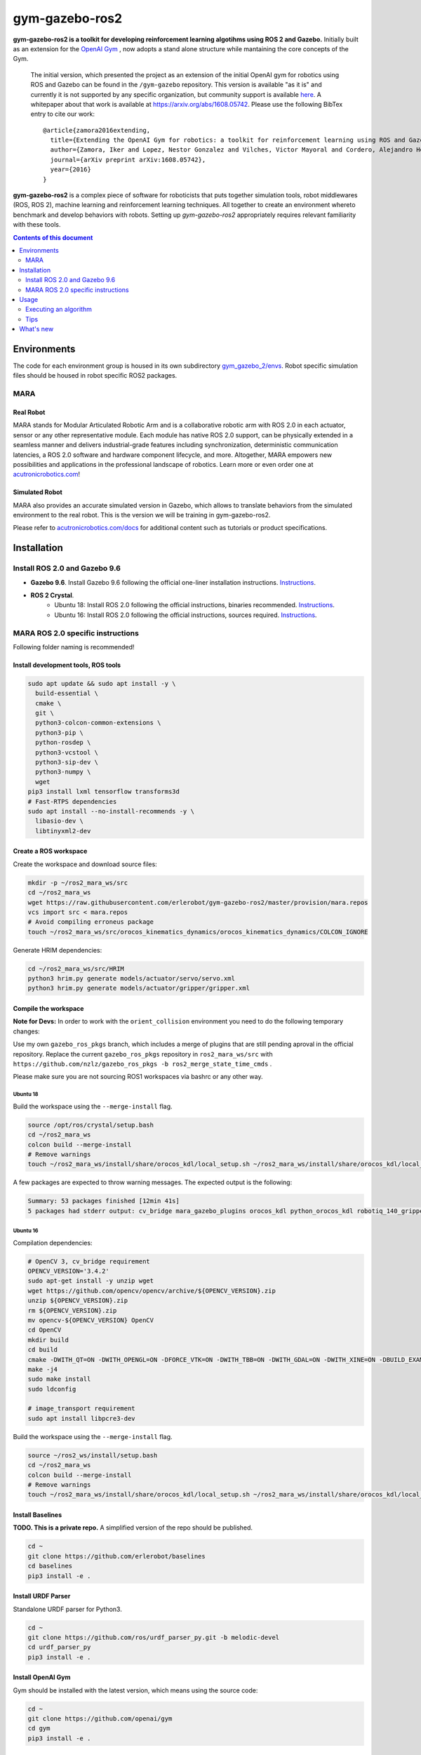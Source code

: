 gym-gazebo-ros2
************

**gym-gazebo-ros2 is a toolkit for developing reinforcement learning algotihms using ROS 2 and Gazebo.** Initially built as an extension for the `OpenAI Gym <https://github.com/openai/gym>`_ , now adopts a stand alone structure while mantaining the core concepts of the Gym.


  The initial version, which presented the project as an extension of the initial OpenAI gym for robotics using ROS and Gazebo can be found in the ``/gym-gazebo`` repository. This version is available "as it is" and currently it is not supported by any specific organization, but community support is available `here <https://github.com/erlerobot/gym-gazebo/issues>`_. A whitepaper about that work is available at https://arxiv.org/abs/1608.05742. Please use the following BibTex entry to cite our work::

    @article{zamora2016extending,
      title={Extending the OpenAI Gym for robotics: a toolkit for reinforcement learning using ROS and Gazebo},
      author={Zamora, Iker and Lopez, Nestor Gonzalez and Vilches, Victor Mayoral and Cordero, Alejandro Hernandez},
      journal={arXiv preprint arXiv:1608.05742},
      year={2016}
    }

**gym-gazebo-ros2** is a complex piece of software for roboticists that puts together simulation tools, robot middlewares (ROS, ROS 2), machine learning and reinforcement learning techniques. All together to create an environment whereto benchmark and develop behaviors with robots. Setting up `gym-gazebo-ros2` appropriately requires relevant familiarity with these tools.

.. contents:: **Contents of this document**
   :depth: 2
   
Environments
============
The code for each environment group is housed in its own subdirectory
`gym_gazebo_2/envs <https://github.com/erlerobot/gym-gazebo-ros2/blob/master/gym_gazebo_2/envs>`_. Robot specific simulation files should be housed in robot specific ROS2 packages.

MARA
----
Real Robot
~~~~~~~~~
MARA stands for Modular Articulated Robotic Arm and is a collaborative robotic arm with ROS 2.0 in each actuator, sensor or any other representative module. Each module has native ROS 2.0 support, can be physically extended in a seamless manner and delivers industrial-grade features including synchronization, deterministic communication latencies, a ROS 2.0 software and hardware component lifecycle, and more. Altogether, MARA empowers new possibilities and applications in the professional landscape of robotics. Learn more or even order one at `acutronicrobotics.com <https://acutronicrobotics.com/>`_!

.. image:: https://acutronicrobotics.com/docs/user/pages/02.Products/01.MARA/MARA2.jpg

Simulated Robot
~~~~~~~~~~~~~~
MARA also provides an accurate simulated version in Gazebo, which allows to translate behaviors from the simulated environment to the real robot. This is the version we will be training in gym-gazebo-ros2.

.. image:: imgs/mara_2.gif

Please refer to `acutronicrobotics.com/docs <https://acutronicrobotics.com/docs/products/mara>`_ for additional content such as tutorials or product specifications.

Installation
============

Install ROS 2.0 and Gazebo 9.6
------------------------------

- **Gazebo 9.6**. Install Gazebo 9.6 following the official one-liner installation instructions. `Instructions <http://gazebosim.org/tutorials?tut=install_ubuntu#Defaultinstallation:one-liner>`_.
- **ROS 2 Crystal**.
   - Ubuntu 18: Install ROS 2.0 following the official instructions, binaries recommended. `Instructions <https://index.ros.org/doc/ros2/Linux-Install-Debians/>`_.
   - Ubuntu 16: Install ROS 2.0 following the official instructions, sources required. `Instructions <https://index.ros.org/doc/ros2/Linux-Development-Setup/>`_.

MARA ROS 2.0 specific instructions
----------------------------------

Following folder naming is recommended!

Install development tools, ROS tools
~~~~~~~~~~~~~~~~~~~~~~~~~~~~~~~~~~~~

.. code:: shell

    sudo apt update && sudo apt install -y \
      build-essential \
      cmake \
      git \
      python3-colcon-common-extensions \
      python3-pip \
      python-rosdep \
      python3-vcstool \
      python3-sip-dev \
      python3-numpy \  
      wget
    pip3 install lxml tensorflow transforms3d
    # Fast-RTPS dependencies
    sudo apt install --no-install-recommends -y \
      libasio-dev \
      libtinyxml2-dev

Create a ROS workspace 
~~~~~~~~~~~~~~~~~~~~~~
Create the workspace and download source files:

.. code:: shell

    mkdir -p ~/ros2_mara_ws/src
    cd ~/ros2_mara_ws
    wget https://raw.githubusercontent.com/erlerobot/gym-gazebo-ros2/master/provision/mara.repos
    vcs import src < mara.repos
    # Avoid compiling erroneus package
    touch ~/ros2_mara_ws/src/orocos_kinematics_dynamics/orocos_kinematics_dynamics/COLCON_IGNORE

Generate HRIM dependencies:

.. code:: shell

    cd ~/ros2_mara_ws/src/HRIM
    python3 hrim.py generate models/actuator/servo/servo.xml
    python3 hrim.py generate models/actuator/gripper/gripper.xml

Compile the workspace
~~~~~~~~~~~~~~~~~~~~~

**Note for Devs:** In order to work with the ``orient_collision`` environment you need to do the following temporary changes:

Use my own ``gazebo_ros_pkgs`` branch, which includes a merge of plugins that are still pending aproval in the official repository. Replace the current ``gazebo_ros_pkgs`` repository in ``ros2_mara_ws/src`` with ``https://github.com/nzlz/gazebo_ros_pkgs -b ros2_merge_state_time_cmds`` .

Please make sure you are not sourcing ROS1 workspaces via bashrc or any other way.

Ubuntu 18
^^^^^^^^^
Build the workspace using the ``--merge-install`` flag.

.. code:: shell

    source /opt/ros/crystal/setup.bash
    cd ~/ros2_mara_ws
    colcon build --merge-install
    # Remove warnings
    touch ~/ros2_mara_ws/install/share/orocos_kdl/local_setup.sh ~/ros2_mara_ws/install/share/orocos_kdl/local_setup.bash

A few packages are expected to throw warning messages. The expected output is the following:

.. code:: shell

    Summary: 53 packages finished [12min 41s]
    5 packages had stderr output: cv_bridge mara_gazebo_plugins orocos_kdl python_orocos_kdl robotiq_140_gripper_gazebo_plugin

Ubuntu 16
^^^^^^^^^

Compilation dependencies:

.. code:: shell

    # OpenCV 3, cv_bridge requirement
    OPENCV_VERSION='3.4.2'
    sudo apt-get install -y unzip wget
    wget https://github.com/opencv/opencv/archive/${OPENCV_VERSION}.zip
    unzip ${OPENCV_VERSION}.zip
    rm ${OPENCV_VERSION}.zip
    mv opencv-${OPENCV_VERSION} OpenCV
    cd OpenCV
    mkdir build
    cd build
    cmake -DWITH_QT=ON -DWITH_OPENGL=ON -DFORCE_VTK=ON -DWITH_TBB=ON -DWITH_GDAL=ON -DWITH_XINE=ON -DBUILD_EXAMPLES=ON -DENABLE_PRECOMPILED_HEADERS=OFF ..
    make -j4
    sudo make install
    sudo ldconfig
    
    # image_transport requirement
    sudo apt install libpcre3-dev
    

Build the workspace using the ``--merge-install`` flag.

.. code:: shell

    source ~/ros2_ws/install/setup.bash
    cd ~/ros2_mara_ws
    colcon build --merge-install
    # Remove warnings
    touch ~/ros2_mara_ws/install/share/orocos_kdl/local_setup.sh ~/ros2_mara_ws/install/share/orocos_kdl/local_setup.bash

Install Baselines
~~~~~~~~~~~~~~~~~
**TODO. This is a private repo.** A simplified version of the repo should be published.

.. code:: shell

    cd ~
    git clone https://github.com/erlerobot/baselines
    cd baselines
    pip3 install -e .

Install URDF Parser
~~~~~~~~~~~~~~~~~~~
Standalone URDF parser for Python3.

.. code:: shell

    cd ~
    git clone https://github.com/ros/urdf_parser_py.git -b melodic-devel
    cd urdf_parser_py
    pip3 install -e .

Install OpenAI Gym
~~~~~~~~~~~~~~~~~~
Gym should be installed with the latest version, which means using the source code:

.. code:: shell

    cd ~
    git clone https://github.com/openai/gym
    cd gym
    pip3 install -e .
    
Install gym-gazebo-ros2
~~~~~~~~~~~~~~~~~~~~
Install this repository.

.. code:: shell

    cd ~
    git clone https://github.com/erlerobot/gym-gazebo-ros2
    cd gym-gazebo-ros2
    pip3 install -e .

Usage
=====

Executing an algorithm
----------------------
First we need setup ROS2, MARA ROS2 workspace and Gazebo. It is convenient that the required environment variables are automatically added to your bash session every time a new shell is launched:

.. code:: shell

    echo "source ~/gym-gazebo-ros2/provision/mara_setup.sh" >> ~/.bashrc
    source ~/.bashrc


**Note**: This setup file contains paths to ROS and Gazebo used by default by this toolkit. If you installed ROS from sources (e.g: Ubuntu16 installation), you must modify the first line of the provisioning script:

.. code:: shell

    (--- this line) source /opt/ros/crystal/setup.bash
    (+++ this line) source ~/ros_ws/install/setup.bash
    source ~/ros2_mara_ws/install/setup.bash
    source /usr/share/gazebo/setup.sh
    export PYTHONPATH=$PYTHONPATH:~/ros2_mara_ws/install/lib/python3/dist-packages
    export GAZEBO_MODEL_PATH=$GAZEBO_MODEL_PATH:~/ros2_mara_ws/src/MARA
    export GAZEBO_PLUGIN_PATH=$GAZEBO_PLUGIN_PATH:~/ros2_mara_ws/src/MARA/mara_gazebo_plugins/build/

Now that out environment is setup, we can execute the algorithm. Note that if you added the privisioning script to your ``~/.bashrc``, you can directly execute the algorithm.

.. code:: shell

    cd ~/gym-gazebo-ros2/examples/MARA
    python3 gazebo_mara_4actions.py

Tips
----

Script parameters
~~~~~~~~~~~~~~~~~

Every MARA environment provides three command-line customization arguments. You can read the details by using the ``-h`` option in any MARA-script (e.g: ``python3 gazebo_mara_4actions.py -h``). The help message is the following:

.. code:: shell

    usage: gazebo_mara_4actions.py [-h] [-g] [-r] [-v VELOCITY]

    MARA environment argument provider.

    optional arguments:
      -h, --help            show this help message and exit
      -g, --gzclient        Run user interface.
      -r, --real_speed      Execute the simulation in real speed. RTF=1.
      -v VELOCITY, --velocity VELOCITY
                            Set servo motor velocity. Keep < 1.41 for real speed.


gzserver/gzclient
~~~~~~~~~~~~~~~~~

If you want to get faster simulation speeds, you should launch the simulation withouht the visual interface of gazebo. But it is possible that you want to check the learnt policy at some point without stoping the training, so this is how you do it:

Steps to launch the GUI:

- In a new terminal, set the corresponding ``GAZEBO_MASTER_URI``: For convinience, this environment variable is printed at the beginning of every Env execution. Just copy and export it. You can also find information related to any running execution inside ``/tmp/gym-gazebo-ros2/running/`` folder. Example:

.. code:: shell

    export GAZEBO_MASTER_URI=http://localhost:11285

- Finally launch the client:

.. code:: shell

    gzclient

Final note: you can launch as many ``gzserver``s and ``gzclient``s as you want as long as you manage properly the GAZEBO_MASTER_URI environment variable.

What's new
==========
- 2018-12-31: Release of gym-gazebo-ros2 with ROS2 compatibility and MARA environments.
